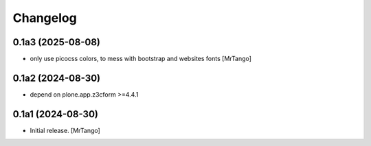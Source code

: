 Changelog
=========


0.1a3 (2025-08-08)
------------------

- only use picocss colors, to mess with bootstrap and websites fonts
  [MrTango]


0.1a2 (2024-08-30)
------------------

- depend on plone.app.z3cform >=4.4.1


0.1a1 (2024-08-30)
------------------

- Initial release.
  [MrTango]
